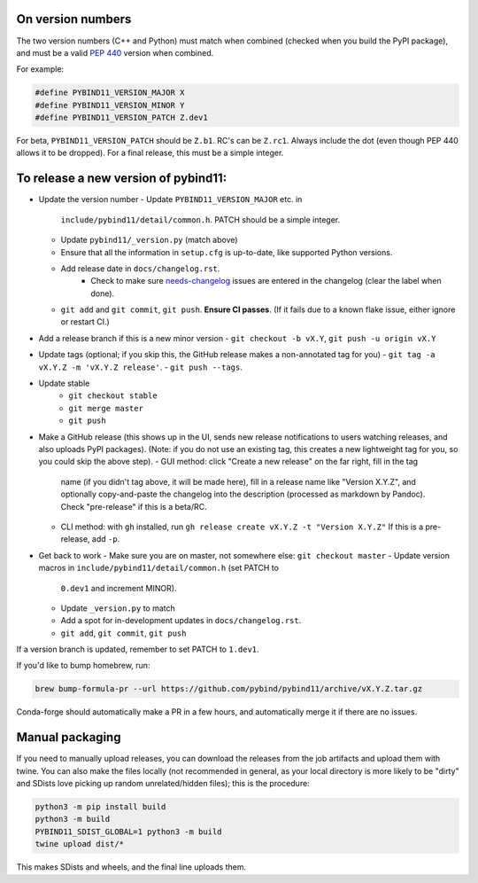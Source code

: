 On version numbers
^^^^^^^^^^^^^^^^^^

The two version numbers (C++ and Python) must match when combined (checked when
you build the PyPI package), and must be a valid `PEP 440
<https://www.python.org/dev/peps/pep-0440>`_ version when combined.

For example:

.. code-block:: C++

    #define PYBIND11_VERSION_MAJOR X
    #define PYBIND11_VERSION_MINOR Y
    #define PYBIND11_VERSION_PATCH Z.dev1

For beta, ``PYBIND11_VERSION_PATCH`` should be ``Z.b1``. RC's can be ``Z.rc1``.
Always include the dot (even though PEP 440 allows it to be dropped). For a
final release, this must be a simple integer.


To release a new version of pybind11:
^^^^^^^^^^^^^^^^^^^^^^^^^^^^^^^^^^^^^

- Update the version number
  - Update ``PYBIND11_VERSION_MAJOR`` etc. in
    ``include/pybind11/detail/common.h``. PATCH should be a simple integer.
  - Update ``pybind11/_version.py`` (match above)
  - Ensure that all the information in ``setup.cfg`` is up-to-date, like
    supported Python versions.
  - Add release date in ``docs/changelog.rst``.
      - Check to make sure
        `needs-changelog <https://github.com/pybind/pybind11/pulls?q=is%3Apr+is%3Aclosed+label%3A%22needs+changelog%22>`_
        issues are entered in the changelog (clear the label when done).
  - ``git add`` and ``git commit``, ``git push``. **Ensure CI passes**. (If it
    fails due to a known flake issue, either ignore or restart CI.)
- Add a release branch if this is a new minor version
  - ``git checkout -b vX.Y``, ``git push -u origin vX.Y``
- Update tags (optional; if you skip this, the GitHub release makes a
  non-annotated tag for you)
  - ``git tag -a vX.Y.Z -m 'vX.Y.Z release'``.
  - ``git push --tags``.
- Update stable
    - ``git checkout stable``
    - ``git merge master``
    - ``git push``
- Make a GitHub release (this shows up in the UI, sends new release
  notifications to users watching releases, and also uploads PyPI packages).
  (Note: if you do not use an existing tag, this creates a new lightweight tag
  for you, so you could skip the above step).
  - GUI method: click "Create a new release" on the far right, fill in the tag
    name (if you didn't tag above, it will be made here), fill in a release
    name like "Version X.Y.Z", and optionally copy-and-paste the changelog into
    the description (processed as markdown by Pandoc). Check "pre-release" if
    this is a beta/RC.
  - CLI method: with ``gh`` installed, run ``gh release create vX.Y.Z -t "Version X.Y.Z"``
    If this is a pre-release, add ``-p``.

- Get back to work
  - Make sure you are on master, not somewhere else: ``git checkout master``
  - Update version macros in ``include/pybind11/detail/common.h`` (set PATCH to
    ``0.dev1`` and increment MINOR).
  - Update ``_version.py`` to match
  - Add a spot for in-development updates in ``docs/changelog.rst``.
  - ``git add``, ``git commit``, ``git push``

If a version branch is updated, remember to set PATCH to ``1.dev1``.

If you'd like to bump homebrew, run:

.. code-block::

    brew bump-formula-pr --url https://github.com/pybind/pybind11/archive/vX.Y.Z.tar.gz

Conda-forge should automatically make a PR in a few hours, and automatically
merge it if there are no issues.


Manual packaging
^^^^^^^^^^^^^^^^

If you need to manually upload releases, you can download the releases from the job artifacts and upload them with twine. You can also make the files locally (not recommended in general, as your local directory is more likely to be "dirty" and SDists love picking up random unrelated/hidden files); this is the procedure:

.. code-block:: bash

    python3 -m pip install build
    python3 -m build
    PYBIND11_SDIST_GLOBAL=1 python3 -m build
    twine upload dist/*

This makes SDists and wheels, and the final line uploads them.
